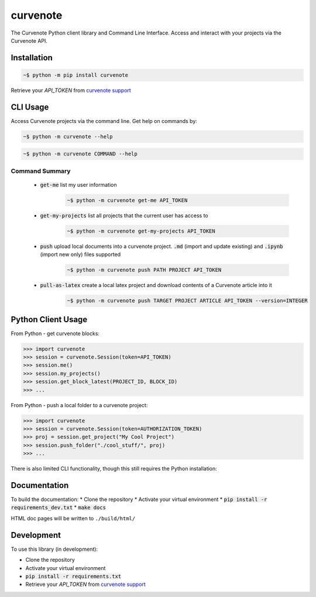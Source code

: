 .. role:: bash(code)
   :language: bash

curvenote
#########

The Curvenote Python client library and Command Line Interface.
Access and interact with your projects via the Curvenote API.


Installation
************

.. code-block:: bash

    ~$ python -m pip install curvenote

Retrieve your `API_TOKEN` from  `curvenote support <mailto:support@curvenote.com>`_


CLI Usage
*********

Access Curvenote projects via the command line. Get help on commands by:

.. code-block:: bash

    ~$ python -m curvenote --help

.. code-block:: bash

    ~$ python -m curvenote COMMAND --help

Command Summary
===============

 - :code:`get-me` list my user information
    .. code-block:: bash

        ~$ python -m curvenote get-me API_TOKEN

 - :code:`get-my-projects` list all projects that the current user has access to
    .. code-block:: bash

        ~$ python -m curvenote get-my-projects API_TOKEN

 - :code:`push` upload local documents into a curvenote project. :code:`.md` (import and update existing) and :code:`.ipynb` (import new only) files supported
    .. code-block:: bash

        ~$ python -m curvenote push PATH PROJECT API_TOKEN

 - :code:`pull-as-latex` create a local latex project and download contents of a Curvenote article into it
     .. code-block:: bash

        ~$ python -m curvenote push TARGET PROJECT ARTICLE API_TOKEN --version=INTEGER

Python Client Usage
*******************

From Python - get curvenote blocks:

.. code-block:: python

    >>> import curvenote
    >>> session = curvenote.Session(token=API_TOKEN)
    >>> session.me()
    >>> session.my_projects()
    >>> session.get_block_latest(PROJECT_ID, BLOCK_ID)
    >>> ...

From Python - push a local folder to a curvenote project:

.. code-block:: python

    >>> import curvenote
    >>> session = curvenote.Session(token=AUTHORIZATION_TOKEN)
    >>> proj = session.get_project("My Cool Project")
    >>> session.push_folder("./cool_stuff/", proj)
    >>> ...

There is also limited CLI functionality, though this still requires the
Python installation:

Documentation
*************

To build the documentation:
* Clone the repository
* Activate your virtual environment
* :code:`pip install -r requirements_dev.txt`
* :code:`make docs`

HTML doc pages will be written to ``./build/html/``

Development
***********

To use this library (in development):

* Clone the repository
* Activate your virtual environment
* :code:`pip install -r requirements.txt`
* Retrieve your `API_TOKEN` from  `curvenote support <mailto:support@curvenote.com>`_
